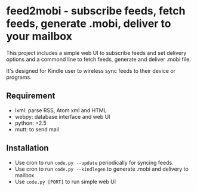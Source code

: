 * feed2mobi - subscribe feeds, fetch feeds, generate .mobi, deliver to your mailbox

This project includes a simple web UI to subscribe feeds and set delivery
options and a commond line to fetch feeds, generate and deliver .mobi file.

It's designed for Kindle user to wireless sync feeds to their device or programs.

** Requirement
  - lxml: parse RSS, Atom xml and HTML
  - webpy: database interface and web UI
  - python: >2.5
  - mutt: to send mail

** Installation

 - Use cron to run =code.py --update= periodically for syncing feeds.
 - Use cron to run =code.py --kindlegen= to generate .mobi and delivery to mailbox
 - Use =code.py [PORT]= to run simple web UI
